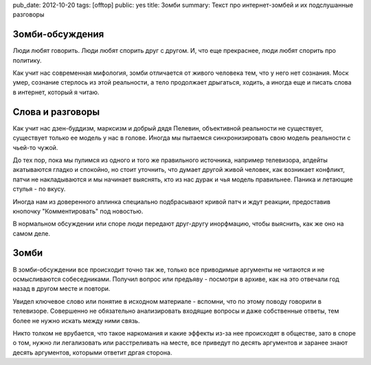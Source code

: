 pub_date: 2012-10-20
tags: [offtop]
public: yes
title: Зомби
summary: Текст про интернет-зомбей и их подслушанные разговоры


Зомби-обсуждения
----------------

Люди любят говорить. Люди любят спорить друг с другом.
И, что еще прекраснее, люди любят спорить про политику.

Как учит нас современная мифология, зомби отличается от живого
человека тем, что у него нет сознания. Моск умер, сознание стерлось
из этой реальности, а тело продолжает дрыгаться, ходить, а иногда
еще и писать слова в интернет, который я читаю.

Слова и разговоры
-----------------

Как учит нас дзен-буддизм, марксизм и добрый дядя Пелевин, объективной 
реальности не существует, существует только ее модель у нас в голове.
Иногда мы пытаемся синхронизировать свою модель реальности с чьей-то чужой.

До тех пор, пока мы пулимся из одного и того же правильного источника,
например телевизора, апдейты акатываются гладко и спокойно, но стоит
уточнить, что думает другой живой человек, как возникает конфликт,
патчи не накладываются и мы начинает выяснять, кто из нас дурак и чья
модель правильнее. Паника и летающие стулья - по вкусу.

Иногда нам из доверенного аплинка специально подбрасывают кривой патч
и ждут реакции, предоставив кнопочку "Комментировать" под новостью.

В нормальном обсуждении или споре люди передают друг-другу инорфмацию,
чтобы выяснить, как же оно на самом деле.

Зомби
-----

В зомби-обсуждении все происходит точно так же, только все приводимые
аргументы не читаются и не осмысливаются собеседниками. Получил вопрос
или предъяву - посмотри в архиве, как на это отвечали год назад
в другом месте и повтори.

Увидел ключевое слово или понятие в исходном материале - вспомни, что по
этому поводу говорили в телевизоре. Совершенно не обязательно анализировать
входящие вопросы и даже собственные ответы, тем более не нужно искать
между ними связь. 

Никто толком не врубается, что такое наркомания и какие эффекты из-за нее
происходят в обществе, зато в споре о том, нужно ли легализовать или 
расстреливать на месте, все приведут по десять аргументов и заранее
знают десять аргументов, которыми ответит дргая сторона.
